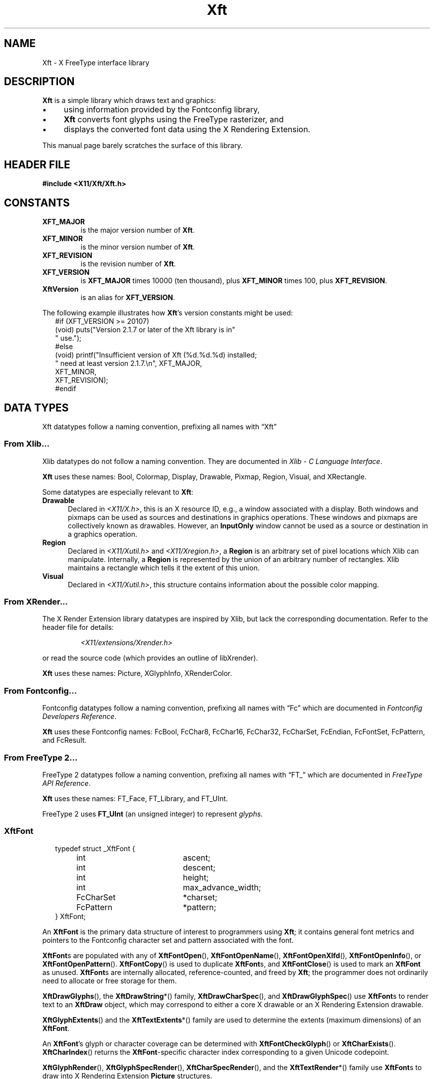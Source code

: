'\" t
.\" Copyright © 2022 Thomas E. Dickey
.\" Copyright © 2000 Keith Packard
.\"
.\" Permission to use, copy, modify, distribute, and sell this software and its
.\" documentation for any purpose is hereby granted without fee, provided that
.\" the above copyright notice appear in all copies and that both that
.\" copyright notice and this permission notice appear in supporting
.\" documentation, and that the name of the above copyright holders not be used
.\" in advertising or publicity pertaining to distribution of the software
.\" without specific, written prior permission.  The above copyright holders
.\" make no representations about the suitability of this software for any
.\" purpose.  It is provided "as is" without express or implied warranty.
.\"
.\" THE ABOVE COPYRIGHT HOLDERS DISCLAIM ALL WARRANTIES WITH REGARD TO THIS
.\" SOFTWARE, INCLUDING ALL IMPLIED WARRANTIES OF MERCHANTABILITY AND FITNESS,
.\" IN NO EVENT SHALL THE ABOVE COPYRIGHT HOLDERS BE LIABLE FOR ANY SPECIAL,
.\" INDIRECT OR CONSEQUENTIAL DAMAGES OR ANY DAMAGES WHATSOEVER RESULTING FROM
.\" LOSS OF USE, DATA OR PROFITS, WHETHER IN AN ACTION OF CONTRACT, NEGLIGENCE
.\" OR OTHER TORTIOUS ACTION, ARISING OUT OF OR IN CONNECTION WITH THE USE OR
.\" PERFORMANCE OF THIS SOFTWARE.
.\"
.de TA
.ie n  .ta 0.8i 1.6i 2.4i 3.2i
.el    .ta 0.5i 1.0i 1.5i 2.0i
..
.de PS
.sp
.ns
.TP \\$1
.na
.nf
.ie n  .ta 0.8i 3.0i
.el    .ta 0.5i 2.0i
..
.de PE
.br
.ad
.fi
.sp
.TA
..
.de QS
.in +.2i
.nf
.na
.ie n  .ta 1.0i 3.0i
.el    .ta 0.6i 2.0i
..
.de QC
.QS
.ie n  .ta 2.0i 3.0i
.el    .ta 1.6i 2.6i
.ft CR
..
.de QE
.in -.2i
.ft
.fi
.ad
.TA
..
.de bP
.ie n  .IP \(bu 4
.el    .IP \(bu 2
..
.ie \n(.g .ds `` \(lq
.el       .ds `` ``
.ie \n(.g .ds '' \(rq
.el       .ds '' ''
.TH Xft 3 "libXft 2.3.6" "X Version 11" "X Version 11"
.SH NAME
Xft \- X FreeType interface library
.SH DESCRIPTION
.B Xft
is a simple library which draws text and graphics:
.bP
using information provided by the Fontconfig library,
.bP
.B Xft
converts font glyphs using the FreeType rasterizer, and
.bP
displays the converted font data using the X Rendering Extension.
.PP
This manual page barely scratches the surface of this library.
.SH "HEADER FILE"
.B #include <X11/Xft/Xft.h>
.SH CONSTANTS
.TP
.B XFT_MAJOR
is the major version number of
.BR Xft .
.TP
.B XFT_MINOR
is the minor version number of
.BR Xft .
.TP
.B XFT_REVISION
is the revision number of
.BR Xft .
.TP
.B XFT_VERSION
is
.B XFT_MAJOR
times 10000 (ten thousand), plus
.B XFT_MINOR
times 100, plus
.BR XFT_REVISION .
.TP
.B XftVersion
is an alias for
.BR XFT_VERSION .
.PP
The following example illustrates how
.BR Xft 's
version constants might be used:
.QS
    #if (XFT_VERSION >= 20107)
    (void) puts("Version 2.1.7 or later of the Xft library is in"
                " use.");
    #else
    (void) printf("Insufficient version of Xft (%d.%d.%d) installed;
                  " need at least version 2.1.7.\(rsn", XFT_MAJOR,
                  XFT_MINOR,
                  XFT_REVISION);
    #endif
.QE
.\" I don't understand what these are for.  -- BR, 2005-04-02
.\" XFT_NMISSING            used in xftcore.c, xftextent.c, xftglyphs.c,
.\"                                 xftrender.c
.SH "DATA TYPES"
Xft datatypes follow a naming convention,
prefixing all names with \*(``Xft\*(''
.SS From Xlib...
Xlib datatypes do not follow a naming convention.
They are documented in
.IR "Xlib \- C Language Interface" .
.PP
.B Xft
uses these names:
Bool,
Colormap,
Display,
Drawable,
Pixmap,
Region,
Visual, and
XRectangle.
.PP
Some datatypes are especially relevant to
.BR Xft :
.TP 5
.B Drawable
Declared in \fI<X11/X.h>\fP,
this is an X resource ID,
e.g., a window associated with a display.
Both windows and pixmaps can be used as sources and destinations
in graphics operations.
These windows and pixmaps are collectively known as drawables.
However, an
.B InputOnly
window cannot be used as a source or destination in a
graphics operation.
.TP 5
.B Region
Declared in \fI<X11/Xutil.h>\fP and \fI<X11/Xregion.h>\fP,
a
.B Region
is an arbitrary set of pixel locations which Xlib can manipulate.
Internally, a
.B Region
is represented by the union of an arbitrary number of rectangles.
Xlib maintains a rectangle which tells it the extent of this union.
.TP 5
.B Visual
Declared in \fI<X11/Xutil.h>\fP,
this structure contains information about the possible color mapping.
.SS From XRender...
The X Render Extension library
datatypes are inspired by Xlib,
but lack the corresponding documentation.
Refer to the header file for details:
.RS
.PP
.I <X11/extensions/Xrender.h>
.RE
.PP
or read the source code (which provides an outline of libXrender).
.PP
.B Xft
uses these names:
Picture,
XGlyphInfo,
XRenderColor.
.SS From Fontconfig...
Fontconfig datatypes follow a naming convention,
prefixing all names with \*(``Fc\*('' which are documented in
.IR "Fontconfig Developers Reference" .
.PP
.B Xft
uses these Fontconfig names:
FcBool,
FcChar8,
FcChar16,
FcChar32,
FcCharSet,
FcEndian,
FcFontSet,
FcPattern, and
FcResult.
.SS From FreeType 2...
FreeType 2 datatypes follow a naming convention,
prefixing all names with \*(``FT_\*('' which are documented in
.IR "FreeType API Reference" .
.PP
.B Xft
uses these names:
FT_Face,
FT_Library, and
FT_UInt.
.PP
FreeType 2 uses
.B FT_UInt
(an unsigned integer)
to represent
.IR glyphs .
.SS XftFont
.QS
typedef struct _XftFont {
	int	 ascent;
	int	 descent;
	int	 height;
	int	 max_advance_width;
	FcCharSet	*charset;
	FcPattern	*pattern;
} XftFont;
.QE
.PP
An
.B XftFont
is the primary data structure of interest to programmers using
.BR Xft ;
it contains general font metrics and pointers to the Fontconfig
character set and pattern associated with the font.
.PP
.BR XftFont s
are populated with any of
.BR XftFontOpen (),
.BR XftFontOpenName (),
.BR XftFontOpenXlfd (),
.BR XftFontOpenInfo (),
or
.BR XftFontOpenPattern ().
.BR XftFontCopy ()
is used to duplicate
.BR XftFont s,
and
.BR XftFontClose ()
is used to mark an
.B XftFont
as unused.
.BR XftFont s
are internally allocated, reference-counted, and freed by
.BR Xft ;
the programmer does not ordinarily need to allocate or free storage
for them.
.PP
.BR XftDrawGlyphs (),
the
.BR XftDrawString *()
family,
.BR XftDrawCharSpec (),
and
.BR XftDrawGlyphSpec ()
use
.BR XftFont s
to render text to an
.B XftDraw
object, which may correspond to either a core X drawable or an X
Rendering Extension drawable.
.PP
.BR XftGlyphExtents ()
and the
.BR XftTextExtents *()
family are used to determine the extents (maximum dimensions) of an
.BR XftFont .
.PP
An
.BR XftFont 's
glyph or character coverage can be determined with
.BR XftFontCheckGlyph ()
or
.BR XftCharExists ().
.BR XftCharIndex ()
returns the
.BR XftFont -specific
character index corresponding to a given Unicode codepoint.
.PP
.BR XftGlyphRender (),
.BR XftGlyphSpecRender (),
.BR XftCharSpecRender (),
and the
.BR XftTextRender *()
family use
.BR XftFont s
to draw into X Rendering Extension
.B Picture
structures.
.PP
.B Note:
.BR XftDrawGlyphs (),
the
.BR XftDrawString *()
family,
.BR XftDrawCharSpec (),
and
.BR XftDrawGlyphSpec ()
provide a means of rendering fonts that is independent of the
availability of the X Rendering Extension on the X server.
.SS
.B XftFontInfo
is an opaque object that stores information about a font.
.B XftFontInfo
structures are created with
.BR XftFontInfoCreate (),
freed with
.BR XftFontInfoDestroy (),
and compared with
.BR XftFontInfoEqual ().
.B XftFontInfo
objects are internally allocated and freed by
.BR Xft ;
the programmer does not ordinarily need to allocate or free storage
for them.
.PP
Each
.B XftFontInfo
structure in use is associated with a unique identifier, which can be
retrieved with
.BR XftFontInfoHash ().
An
.B XftFont
can be opened based on
.B XftFontInfo
data with
.BR XftFontOpenInfo ().
.SS
.B XftColor
.QS
typedef struct _XftColor {
	unsigned long	 pixel;
	XRenderColor	 color;
} XftColor;
.QE
.PP
An
.B XftColor
object permits text and other items to be rendered in a particular
color (or the closest approximation offered by the X visual in use).
.PP
.BR XftColorAllocName ()
and
.BR XftColorAllocValue ()
request a color allocation from the X server (if necessary) and
initialize the members of
.BR XftColor .
.BR XftColorFree ()
instructs the X server to free the color currently allocated for an
.BR XftColor .
.PP
Once an
.B XftColor
has been initialized,
.BR XftDrawSrcPicture (),
.BR XftDrawGlyphs (),
the
.BR XftDrawString *()
family,
.BR XftDrawCharSpec (),
.BR XftDrawCharFontSpec (),
.BR XftDrawGlyphSpec (),
.BR XftDrawGlyphFontSpec (),
and
.BR XftDrawRect ()
may be used to draw various objects using it.
.SS
.B XftDraw
is an opaque object which holds information used to render to an X drawable
using either the core protocol or the X Rendering extension.
.PP
.B XftDraw
objects are created with any of
.BR XftDrawCreate ()
(which associates an
.B XftDraw
with an existing X drawable),
.BR XftDrawCreateBitmap (),
or
.BR XftDrawCreateAlpha (),
and destroyed with
.BR XftDrawDestroy ().
The X drawable associated with an
.B XftDraw
can be changed with
.BR XftDrawChange ().
.B XftDraw
objects are internally allocated and freed by
.BR Xft ;
the programmer does not ordinarily need to allocate or free storage
for them.
.PP
The X
.BR Display ,
.BR Drawable ,
.BR Colormap ,
and
.B Visual
properties of an
.B XftDraw
can be queried with
.BR XftDrawDisplay (),
.BR XftDrawDrawable (),
.BR XftDrawColormap (),
and
.BR XftDrawVisual (),
respectively.
.PP
Several functions use
.B XftDraw
objects:
.BR XftDrawCharFontSpec (),
.BR XftDrawCharSpec (),
.BR XftDrawGlyphFontSpec (),
.BR XftDrawGlyphSpec (),
.BR XftDrawGlyphs (),
.BR XftDrawRect (),
.BR XftDrawSetClip (),
.BR XftDrawSetClipRectangles (),
.BR XftDrawSetSubwindowMode (),
and the
.BR XftDrawString *()
family.
.PP
The X Rendering Extension
.B Picture
associated with an
.B XftDraw
is returned by
.BR XftDrawPicture (),
and
.BR XftDrawSrcPicture ().
It is used by
.BR XftCharFontSpecRender (),
.BR XftCharSpecRender (),
.BR XftGlyphFontSpecRender (),
.BR XftGlyphRender (),
.BR XftGlyphSpecRender (),
and the
.BR XftTextRender *()
family.
.SS
.B XftCharSpec
.QS
typedef struct _XftCharSpec {
	FcChar32	 ucs4;
	short	 x;
	short	 y;
} XftCharSpec;
.QE
.PP
.B XftCharSpec
is used by
.BR XftDrawCharSpec (),
and
.BR XftCharSpecRender ().
.SS
.B XftCharFontSpec
.QS
typedef struct _XftCharFontSpec {
	XftFont	*font;
	FcChar32	 ucs4;
	short	 x;
	short	 y;
} XftCharFontSpec;
.QE
.PP
.B XftCharFontSpec
is used by
.BR XftCharFontSpecRender ().
.SS
.B XftGlyphSpec
.QS
typedef struct _XftGlyphSpec {
	FT_UInt	  glyph;
	short	  x;
	short	  y;
} XftGlyphSpec;
.QE
.PP
.B XftGlyphSpec
is used by
.BR XftDrawGlyphSpec ().
.SS XftGlyphFontSpec
.QS
typedef struct _XftGlyphFontSpec {
	XftFont	*font;
	FT_UInt	 glyph;
	short	 x;
	short	 y;
} XftGlyphFontSpec;
.QE
.PP
.B XftGlyphFontSpec
is used by
.BR XftDrawGlyphFontSpec (),
and
.BR XftGlyphFontSpecRender ().
.SH FUNCTIONS
.\" *************************************************************************
.SS "Initialization"
A typical application using
.B Xft
does not explicitly initialize the library.
That is usually done as a side-effect of opening a font.
.PP
When
.B Xft
initializes, it collects information about the display,
and stores some of that information in a Fontconfig pattern
(essentially a collection of properties with typed values).
The calling application can modify that pattern
to change the library's behavior.
.PP
Not all of the collected information is stored in a pattern.
The remainder is stored in internal data structures.
.B Xft
makes some of that available to the application via functions.
.PS
\fBBool\fP \fBXftDefaultHasRender\fP (
	\fBDisplay\fP	*\fIdpy\fP);
.PE
Obtain information about the display
.I dpy
if not done already, and
return true if
.B Xft
found that the display supports the X Render extension,
and if it is able to find a suitable
.B XRenderPictFormat
(X Render's datatype which is analogous to Xlib's Visual)
on the display.
.PS
\fBBool\fP \fBXftDefaultSet\fP (
	\fBDisplay\fP	*\fIdpy\fP,
	\fBFcPattern\fP	*\fIdefaults\fP);
.PE
Obtain information about the display
.I dpy
if not done already, and
set the Fontconfig pattern holding default properties
which
.B Xft
will use for this display.
.IP
.B Xft
uses those properties initially to obtain these limits:
.RS 10
.TP 5
XFT_MAX_GLYPH_MEMORY
(maxglyphmemory).
This is the maximum amount of glyph memory for all fonts used by
.B Xft
(default: 4*1024*1024).
.TP 5
XFT_MAX_UNREF_FONTS
(maxunreffonts).
This is the maximum number of unreferenced fonts
(default: 16).
.TP 5
XFT_TRACK_MEM_USAGE	
(trackmemusage).
When true,
.B Xft
tracks usage of glyph memory to improve performance when
deciding which to unload when the maximum amount of glyph memory is reached
(default: false).
.RE
.IP
.B Xft
also uses these default properties in
.BR XftDefaultSubstitute ().
.PS
\fBvoid\fP \fBXftDefaultSubstitute\fP (
	\fBDisplay\fP	*\fIdpy\fP,
	\fBint\fP	 \fIscreen\fP,
	\fBFcPattern\fP	*\fIpattern\fP);
.PE
.B Xft
fills in missing properties in the given
.I pattern
using default properties for the specified display
.IR dpy ,
e.g., as set in
.BR XftDefaultSet ().
.IP
Typical
.B Xft
applications use this function to help Fontconfig
choose a suitable font.
These properties are substituted before calling
.BR FcDefaultSubstitute ():
.RS 10
.TP 5
FC_ANTIALIAS
True if FreeType should use antialiasing
(default: False).
(default: True).
.TP 5
FC_AUTOHINT
True if FreeType should use autohinting
(default: False).
.TP 5
FC_DPI
Dots/inch used for resolution
(default: computed from the display height).
.TP 5
FC_EMBOLDEN
True if
.BR FT_GlyphSlot_Embolden ()
should be used to embolden a font
(default: False).
.TP 5
FC_HINTING
True if hinting should be used when filling in properties to open a font
(default: True).
.TP 5
FC_HINT_STYLE
Hinting style used when filling in properties to open a font
(default: FC_HINT_FULL).
.TP 5
FC_LCD_FILTER
Parameter passed to
.BR FT_Library_SetLcdFilter ()
when loading glyphs
(default: FC_LCD_DEFAULT).
.TP 5
FC_MINSPACE
Minimum space value used when filling in properties to open a font
(default: False).
.TP 5
FC_RGBA
RGBA value used when filling in properties to open a font
(default: computed by calling
.BR XRenderQuerySubpixelOrder ()).
.TP 5
FC_SCALE
Scale used in Fontconfig
(default: 1.0).
.TP 5
XFT_MAX_GLYPH_MEMORY
Maximum memory for one font
(default: 1024*1024).
.TP 5
XFT_RENDER
True if the display supports X Render extension
(default: result from
.BR XftDefaultHasRender ()).
.RE
.PS
\fBFcBool\fP \fBXftInit\fP (
	\fB_Xconst char\fP	*\fIconfig\fP);
.PE
Initializes the Fontconfig library (calling
.BR FcInit ()).
.IP
The \fIconfig\fP parameter is unused.
.IP
.B Xft
does not deinitialize the Fontconfig library when it is done.
.PS
\fBFcBool\fP \fBXftInitFtLibrary\fP (\fBvoid\fP);
.PE
Initializes the FreeType library
(calling
.BR FT_Init_FreeType ()
to create a library object)
if it has not already been initialized.
This is needed before using the FreeType library to read font data from a file.
.IP
.B Xft
calls
.BR XftInitFtLibrary ()
internally via
.BR XftFontInfoCreate "() and"
.BR XftFontOpenPattern ().
.IP
.B Xft
does not discard the library object
(e.g., using
.BR FT_Done_FreeType ())
when it is done.
.PS
\fBint\fP \fBXftGetVersion\fP (\fBvoid\fP);
.PE
Return \fBXftVersion\fP, enabling an application to determine the
actual version of
.B Xft
which is in use.
.\" *************************************************************************
.SS "Opening and Matching Fonts"
.PS
\fBXftFont\fP *\fBXftFontOpen\fP (
	\fBDisplay\fP	*\fIdpy\fP,
	\fBint\fP	 \fIscreen\fP,
	...);
.PE
.B XftFontOpen
takes a list of pattern element triples of the form
.IR field , " type" , " value"
(terminated with a NULL), matches that pattern against the available fonts,
and opens the matching font, sizing it correctly for screen number
.I screen
on display
.IR dpy .
Return the matched font, or
NULL if no match is found.
.PP
Example:
.QS
    font = XftFontOpen (dpy, screen,
                        XFT_FAMILY, XftTypeString, "charter",
                        XFT_SIZE, XftTypeDouble, 12.0,
                        NULL);
.QE
.IP
This opens the \*(``charter\*('' font at 12 points.
The point size is automatically converted to the correct pixel size based
on the resolution of the monitor.
.PP
.PS
\fBXftFont\fP *\fBXftFontOpenName\fP (
	\fBDisplay\fP	*\fIdpy\fP,
	\fBint\fP	 \fIscreen\fP,
	\fB_Xconst char\fP	*\fIname\fP);
.PE
.B XftFontOpenName
behaves as
.B XftFontOpen
does, except that it takes a Fontconfig pattern string (which is passed to
the Fontconfig library's
.BR FcNameParse ()
function).
.PP
.PS
\fBXftFont\fP *\fBXftFontOpenXlfd\fP (
	\fBDisplay\fP	*\fIdpy\fP,
	\fBint\fP	 \fIscreen\fP,
	\fB_Xconst char\fP	*\fIxlfd\fP)
.PE
.B XftFontOpenXlfd
behaves as
.B XftFontOpen
does, except that it takes a string containing an X Logical Font
Description (XLFD),
and uses the
.BR XftXlfdParse ()
function.
.PP
.PS
\fBFcPattern\fP *\fBXftFontMatch\fP (
	\fBDisplay\fP	*\fIdpy\fP,
	\fBint\fP	 \fIscreen\fP,
	\fB_Xconst FcPattern\fP	*\fIpattern\fP,
	\fBFcResult\fP	*\fIresult\fP);
.PE
Also used internally by the
.BR XftFontOpen *
functions,
.B XftFontMatch
can also be used directly to determine the Fontconfig font pattern
resulting from an
.B Xft
font open request.
.PS
\fBFcPattern\fP *\fBXftXlfdParse\fP (
	\fB_Xconst char\fP	*\fIxlfd_orig\fP,
	\fBBool\fP	\fIignore_scalable\fP,
	\fBBool\fP	\fIcomplete\fP);
.PE
.B XftXlfdParse
parses the
.I xlfd_orig
parameter according to the
.I X Logical Font Description Conventions
document, but ignores
some of the fields:
.IR setwidth_name ,
.IR add_style_name  ,
.IR spacing  ,
and
.IR average_width .
.IP
.B XftXlfdParse
creates a Fontconfig pattern,
setting the property
.B XFT_XLFD
to the
.I xlfd_orig
value,
and
maps the collected information to Fontconfig properties.
Empty or \*(``*\*('' fields are ignored:
.RS 10
.TP 5
FC_FOUNDRY
from
.IR foundry .
.TP 5
FC_FAMILY
from
.IR family .
.TP 5
FC_WEIGHT
.IR weight_name ,
defaulting to
FC_WEIGHT_MEDIUM.
.TP 5
FC_SLANT
from
.IR slant ,
defaulting to
FC_SLANT_ROMAN.
.TP 5
FC_SIZE
from
.IR point_size .
.TP 5
FC_PIXEL_SIZE
from
.IR pixel_size .
If
.I point_size
was set, as well as
.IR resolution_x and
.IR resolution_y ,
then the value is scaled convert the font's height to points.
.RE
.\" *************************************************************************
.SS "Families of Functions"
.B Xft
provides groups of drawing functions which differ according to the way
the data is encoded, e.g., 8-bit (ISO-8859-1) versus UTF-8.
Here is a summary of these related functions:
.TS
l l l l
_ _ _ _
l l l l.
\fBEncoding\fP	\fBXftDrawString*\fP	\fBXftTextExtents*\fP	\fBXftTextRender*\fP
8	XftDrawString8	XftTextExtents8	XftTextRender8
16	XftDrawString16	XftTextExtents16	XftTextRender16
16BE	XftDrawString16	XftTextExtents16	XftTextRender16BE
16LE	XftDrawString16	XftTextExtents16	XftTextRender16LE
32	XftDrawString32	XftTextExtents32	XftTextRender32
32BE	XftDrawString32	XftTextExtents32	XftTextRender32BE
32LE	XftDrawString32	XftTextExtents32	XftTextRender32LE
UTF-8	XftDrawStringUtf8	XftTextExtentsUtf8	XftTextRenderUtf8
UTF-16	XftDrawStringUtf16	XftTextExtentsUtf16	XftTextRenderUtf16
.TE
.\" *************************************************************************
.SS "Determining Text Extents"
.B Xft
provides several functions for determining the required height and width
for displaying a text-string.
After accounting for the
.IR offset ,
in cases where the string will be shifted up, down, left or right,
these numbers are referred to as
.IR "text extents" .
.PS
\fBvoid\fP \fBXftTextExtents8\fP (
	\fBDisplay\fP	*\fIdpy\fP,
	\fBXftFont\fP	*\fIfont\fP,
	\fB_Xconst FcChar8\fP	*\fIstring\fP,
	\fBint\fP	 \fIlen\fP,
	\fBXGlyphInfo\fP	*\fIextents\fP);
.PE
.B XftTextExtents8
computes the pixel extents on display
.I dpy
of no more than
.I len
glyphs of a
.I string
consisting of eight-bit characters when drawn with
.IR font ,
storing them in
.IR extents .
.PP
.PS
\fBvoid\fP \fBXftTextExtents16\fP (
	\fBDisplay\fP	*\fIdpy\fP,
	\fBXftFont\fP	*\fIfont\fP,
	\fB_Xconst FcChar16\fP	*\fIstring\fP,
	\fBint\fP	 \fIlen\fP,
	\fBXGlyphInfo\fP	*\fIextents\fP);
.PE
.B XftTextExtents16
computes the pixel extents on display
.I dpy
of no more than
.I len
glyphs of a
.I string
consisting of sixteen-bit characters when drawn with
.IR font ,
storing them in
.IR extents .
.PP
.PS
\fBvoid\fP \fBXftTextExtents32\fP (
	\fBDisplay\fP	*\fIdpy\fP,
	\fBXftFont\fP	*\fIfont\fP,
	\fB_Xconst FcChar32\fP	*\fIstring\fP,
	\fBint\fP	 \fIlen\fP,
	\fBXGlyphInfo\fP	*\fIextents\fP);
.PE
.B XftTextExtents32
computes the pixel extents on display
.I dpy
of no more than
.I len
glyphs of a
.I string
consisting of thirty-two-bit characters when drawn with
.IR font ,
storing them in
.IR extents .
.PP
.PS
\fBvoid\fP \fBXftTextExtentsUtf8\fP (
	\fBDisplay\fP	*\fIdpy\fP,
	\fBXftFont\fP	*\fIfont\fP,
	\fB_Xconst FcChar8\fP	*\fIstring\fP,
	\fBint\fP	 \fIlen\fP,
	\fBXGlyphInfo\fP	*\fIextents\fP);
.PE
.B XftTextExtentsUtf8
computes the pixel extents on display
.I dpy
of no more than
.I len
bytes of a UTF-8 encoded
.I string
when drawn with
.IR font ,
storing them in
.IR extents .
.PP
.PS
\fBvoid\fR \fBXftTextExtentsUtf16\fP (
	\fBDisplay\fP	*\fIdpy\fP,
	\fBXftFont\fP	*\fIfont\fP,
	\fB_Xconst FcChar8\fP	*\fIstring\fP,
	\fBFcEndian\fP	 \fIendian\fP,
	\fBint\fP	 \fIlen\fP,
	\fBXGlyphInfo\fP	*\fIextents\fP);
.PE
.B XftTextExtentsUtf16
computes the pixel extents on display
.I dpy
of no more than
.I len
bytes of a UTF-16LE- or UTF-16BE-encoded
.I string
when drawn with
.IR font ,
storing them in
.IR extents .
The endianness of
.I string
must be specified in
.IR endian .
.PP
.PS
\fBvoid\fP \fBXftGlyphExtents\fP (
	\fBDisplay\fP	*\fIdpy\fP,
	\fBXftFont\fP	*\fIfont\fP,
	\fB_Xconst FT_UInt\fP	*\fIglyphs\fP,
	\fBint\fP	 \fInglyphs\fP,
	\fBXGlyphInfo\fP	*\fIextents\fP);
.PE
Also used internally by the
.BR XftTextExtents *()
functions,
.B XftGlyphExtents
computes the pixel extents on display
.I dpy
of no more than
.I nglyphs
in the array
.I glyphs
drawn with
.IR font ,
storing them in
.IR extents .
.IP
If any of the
.I glyphs
are missing (determined by a check with
.BR XftFontCheckGlyph ()),
the corresponding entry in
.I extents
is filled with zeroes.
.\" *************************************************************************
.SS "Managing XftColor"
.PS
\fBBool\fP \fBXftColorAllocName\fP (
	\fBDisplay\fP	*\fIdpy\fP,
	\fB_Xconst Visual\fP	*\fIvisual\fP,
	\fBColormap\fP	 \fIcmap\fP,
	\fB_Xconst char\fP	*\fIname\fP,
	\fBXftColor\fP	*\fIresult\fP);
.PE
Use
.BR XAllocNamedColor ()
to look up the named color
.I name
for the screen associated with the colormap
.IR cmap .
.RS 7
.bP
If
.BR XAllocNamedColor ()
returns nonzero,
.BR XftColorAllocName  ()
fills in the resulting
.B XftColor
pixel field with the closest color supported by the screen,
as well as the exact red, green and blue fields from the database,
and returns True.
.bP
If
.BR XAllocNamedColor ()
returns zero,
.BR XftColorAllocName ()
returns False, and does not update the
.B XftColor
referenced by
.IR result .
.RE
.IP
The
.I visual
parameter is unused.
.PS
\fBBool\fP \fBXftColorAllocValue\fP (
	\fBDisplay\fP	*\fIdpy\fP,
	\fBVisual\fP	*\fIvisual\fP,
	\fBColormap\fP	 \fIcmap\fP,
	\fB_Xconst XRenderColor\fP	*\fIcolor\fP,
	\fBXftColor\fP	*\fIresult\fP);
.PE
Allocate a color value:
.RS 7
.bP
If the
.I visual
class is TrueColor,
.BR XftColorAllocValue ()
sets the
.I pixel
field in the
.B XftColor
referenced by
.I result
using the red, green and blue fields from the
.I color
parameter.
.bP
If the
.I visual
class is not TrueColor,
.BR XftColorAllocValue ()
calls
.BR XAllocColor ()
to allocate an entry in the colormap
.IR cmap .
which returns the
pixel value of the color closest to the specified RGB elements supported by the
hardware.
.IP
If
.BR XAllocColor ()
succeeds
.BR XftColorAllocValue ()
stores that pixel value in the 
.B XRenderColor
referenced by
.I result
and returns True.
.IP
If
.BR XAllocColor ()
fails,
.BR XftColorAllocValue ()
returns False and does not modify the result.
.RE
.PS
\fBvoid\fP \fBXftColorFree\fP (
	\fBDisplay\fP	*\fIdpy\fP,
	\fBVisual\fP	*\fIvisual\fP,
	\fBColormap\fP	 \fIcmap\fP,
	\fBXftColor\fP	*\fIcolor\fP);
.PE
If the
.I visual
class is not TrueColor,
.B Xft
calls
.BR XFreeColors ()
to free the entry from the colormap
.I cmap
whose pixel value in the
.I color
parameter was allocated by
.BR XftColorAllocName ().
.\" *************************************************************************
.SS "Managing XftDraw"
.PS
\fBXftDraw\fP *\fBXftDrawCreate\fP (
	\fBDisplay\fP	*\fIdpy\fP,
	\fBDrawable\fP	 \fIdrawable\fP,
	\fBVisual\fP	*\fIvisual\fP,
	\fBColormap\fP	 \fIcolormap\fP);
.PE
.B XftDrawCreate
creates a structure that can be used to render text and rectangles using
the specified
.IR drawable ,
.IR visual ,
and
.I colormap
on
.IR display .
.PP
.PS
\fBXftDraw\fP *\fBXftDrawCreateBitmap\fP (
	\fBDisplay\fP	*\fIdpy\fB,\fR
	\fBPixmap\fP	 \fIbitmap\fB);\fR
.PE
.B XftDrawCreateBitmap
behaves as
.BR XftDrawCreate (),
except that it uses an X pixmap of color depth 1 instead of an X drawable.
.PP
.PS
\fBXftDraw *\fP \fBXftDrawCreateAlpha\fP (
	\fBDisplay\fP	*\fIdpy\fP,
	\fBPixmap\fP	 \fIpixmap\fP,
	\fBint\fP	 \fIdepth\fP);
.PE
.B XftDrawCreateAlpha
behaves as
.BR XftDrawCreate (),
except that it uses an X pixmap of color depth
.I depth
instead of an X drawable.
.PP
.PS
\fBvoid\fP \fBXftDrawChange\fP (
	\fBXftDraw\fP	*\fIdraw\fP,
	\fBDrawable\fP	 \fIdrawable\fP);
.PE
.B XftDrawChange
changes the X drawable association of the existing
.B Xft
draw object
.I draw
from its current value to
.IR drawable .
.PP
.PS
\fBDisplay\fP *\fBXftDrawDisplay\fP (
	\fBXftDraw\fP	*\fIdraw\fP);
.PE
.B XftDrawDisplay
returns a pointer to the display associated with the
.B Xft
draw object
.IR draw .
.PP
.PS
\fBDrawable\fP \fBXftDrawDrawable\fP (
	\fBXftDraw\fP	*\fIdraw\fP);
.PE
.B XftDrawDrawable
returns the X drawable associated with the
.B Xft
draw object
.IR draw .
.PP
.PS
\fBColormap\fP \fBXftDrawColormap\fP (
	\fBXftDraw\fP	*\fIdraw\fP);
.PE
.BR XftDrawColormap ()
returns the colormap associated with the
.B Xft
draw object
.IR draw .
.PP
.PS
\fBVisual\fR *\fBXftDrawVisual\fP (
	\fBXftDraw\fP	*\fIdraw\fP);
.PE
.B XftDrawVisual
returns a pointer to the visual associated with the
.B Xft
draw object
.IR draw .
.PP
.PS
\fBPicture\fP \fBXftDrawPicture\fP (
	\fBXftDraw\fP	*\fIdraw\fP);
.PE
.B XftDrawPicture
returns the picture associated with the
.B Xft
draw object
.IR draw .
.IP
If the the X server does not support the X Rendering Extension, 0 is
returned.
.PP
.PS
\fBPicture\fP \fBXftDrawSrcPicture\fP (
	\fBXftDraw\fP	*\fIdraw\fP,
	\fB_Xconst XftColor\fP	*\fIcolor\fP);
.PE
Return an X Render Picture object,
which is used for rendering glyphs,
e.g., with
.BR XftGlyphRender (),
.BR XftGlyphSpecRender (),
or
.BR XftGlyphFontSpecRender (),
by
.BR XftDrawGlyphs (),
.BR XftDrawGlyphSpec (),
.BR XftDrawGlyphFontSpec (),
respectively.
.IP
If the X server does not support the X Render extension,
those functions use
.BR XftGlyphCore (),
.BR XftGlyphSpecCore (),
or
.BR XftGlyphFontSpecCore ().
.PS
\fBvoid\fP \fBXftDrawDestroy\fP (
	\fBXftDraw\fP	*\fIdraw\fP);
.PE
.B XftDrawDestroy
destroys
.I draw
(created by one of the
.BR XftDrawCreate *()
functions) and frees the memory that was allocated for it.
.PS
\fBBool\fP \fBXftDrawSetClip\fP (
	\fBXftDraw\fP	*\fIdraw\fP,
	\fBRegion\fP	 \fIr\fP);
.PE
Set up clipping for the given
.B XftDraw
parameter
.I draw
starting with a
.BR Region :
.RS 7
.bP
If the
.B Region
parameter
.I r
is not null,
.B Xft
creates a new
.B Region
(to copy the parameter),
.bP
.B Xft
destroys any existing clipping region.
.bP
.B Xft
sets the clip_type
for the
.I draw
parameter to
.B XftClipTypeRegion
if the
.I r
parameter was not null.
Otherwise it sets the clip_type to
.BR XftClipTypeNone .
.bP
Finally,
.B Xft
updates clipping for existing objects,
updates the clip_mask for its X Render
.B Picture
object
and sets the clipping-mask in the graphic context (GC) associated with the
.B XftDraw
parameter.
.RE
.IP
.BR XftDrawSetClip ()
returns
.B True
if no change was necessary, or if the operation succeeded.
It returns
.B False
if it was unable to create the new
.BR Region ().
.PS
\fBBool\fP \fBXftDrawSetClipRectangles\fP (
	\fBXftDraw\fP	*\fIdraw\fP,
	\fBint\fP	 \fIxOrigin\fP,
	\fBint\fP	 \fIyOrigin\fP,
	\fB_Xconst XRectangle\fP	*\fIrects\fP,
	\fBint\fP	 \fIn\fP);
.PE
Like
.BR XftDrawSetClip (),
.B XftDrawSetClipRectangles()
sets up clipping for the given
.B XftDraw
parameter
.I draw
but uses a set of
.I n
rectangles (the
.I rects
parameter)
which could be used to construct a
.B Region .
.IP
.B Xft
sets the clip_type for
.I draw
to
XftClipTypeRectangles
and uses
.BR XSetClipRectangles ()
for core (X11) clipping
and
.BR XRenderSetPictureClipRectangles ()
for X Render clipping.
.PS
\fBvoid\fP \fBXftDrawSetSubwindowMode\fP (
	\fBXftDraw\fP	*\fIdraw\fP,
	\fBint\fP	 \fImode\fP);
.PE
Sets the subwindow-mode for the given
.B XftDraw
parameter
.IR draw .
The mode can be either
.B ClipByChildren
(the default), or
.BR IncludeInferiors :
.RS 7
.bP
For
.BR ClipByChildren ,
both source and destination windows are
additionally clipped by all viewable
.B InputOutput
children.
.bP
For
.BR IncludeInferiors ,
neither source nor destination window is clipped by inferiors.
This will result in including subwindow contents in the source
and drawing through subwindow boundaries of the destination.
.RE
.IP
In addition to the subwindow-mode maintained by
.BR Xft ,
it updates the subwindow mode for any associated graphics context
.B GC
using
.BR XSetSubwindowMode ()
as well as for an X Render
.B Picture
using
.BR XRenderChangePicture ().
.\" *************************************************************************
.SS "Drawing Strings"
.PS
\fBvoid\fP \fBXftDrawString8\fP (
	\fBXftDraw\fP	*\fId\fP,
	\fB_Xconst XftColor\fP	*\fIcolor\fP,
	\fBXftFont\fP	*\fIfont\fP,
	\fBint\fP	 \fIx\fP,
	\fBint\fP	 \fIy\fP,
	\fB_Xconst FcChar8\fP	*\fIstring\fP,
	\fBint\fP	 \fIlen\fP);
.PE
.B XftDrawString8
draws no more than
.I len
glyphs of
.I string
to
.B Xft
drawable
.I d
using
.I font
in
.I color
at position
.IR x , " y" .
.\" *************************************************************************
.SS "Drawing Other Things"
.PS
\fBvoid\fP \fBXftDrawRect\fP (
	\fBXftDraw\fP	*\fId\fP,
	\fB_Xconst XftColor\fP	*\fIcolor\fP,
	\fBint\fP	 \fIx\fP,
	\fBint\fP	 \fIy\fP,
	\fBunsigned int\fP	 \fIwidth\fP,
	\fBunsigned int\fP	 \fIheight\fP);
.PE
.B XftDrawRect
draws a solid rectangle of the specified
.IR color ,
.IR width ,
and
.I height
at position
.IR x , " y"
to
.B Xft
drawable
.IR d .
.PS
\fBvoid\fP \fBXftCharFontSpecRender\fP (
	\fBDisplay\fP	*\fIdpy\fP,
	\fBint\fP	 \fIop\fP,
	\fBPicture\fP	 \fIsrc\fP,
	\fBPicture\fP	 \fIdst\fP,
	\fBint\fP	 \fIsrcx\fP,
	\fBint\fP	 \fIsrcy\fP,
	\fB_Xconst XftCharFontSpec\fP	*\fIchars\fP,
	\fBint\fP	 \fIlen\fP);
.PE
.BR XftCharFontSpecRender ()
converts the
.I chars
parameter from
.B XftCharFontSpec
to
.BR XftGlyphFontSpec ,
passing the converted array along with the other parameters unchanged to
.BR XftGlyphFontSpecRender ()
to render the data.
.PS
\fBvoid\fP \fBXftDrawGlyphFontSpec\fP (
	\fBXftDraw\fP	*\fIdraw\fP,
	\fB_Xconst XftColor\fP	*\fIcolor\fP,
	\fB_Xconst XftGlyphFontSpec\fP	*\fIglyphs\fP,
	\fBint\fP	 \fIlen\fP);
.PE
Draw a list of glyphs associated with fonts at specified coordinates,
passed as an array of
.I len
.B XftGlyphFontSpec
structures via the parameter
.IR glyphs .
All of the glyphs are drawn using the color specified in the
.I color
parameter.
.IP
For each entry in the
.I glyphs
array:
.RS 7
.bP
If the associated font uses the X Render extension, then
.B Xft
uses
.BR XftGlyphFontSpecRender ()
to draw the glyph,
using a
.B Picture
obtained from calling
.B XftDrawSrcPicture ()
with the
.I draw
and
.I color
parameters.
.bP
Otherwise,
.B Xft
provides an analogous feature using Xlib.
.RE
.PS
\fBvoid\fP \fBXftGlyphFontSpecRender\fP (
	\fBDisplay\fP	*\fIdpy\fP,
	\fBint\fP	 \fIop\fP,
	\fBPicture\fP	 \fIsrc\fP,
	\fBPicture\fP	 \fIdst\fP,
	\fBint\fP	 \fIsrcx\fP,
	\fBint\fP	 \fIsrcy\fP,
	\fB_Xconst XftGlyphFontSpec\fP	*\fIglyphs\fP,
	\fBint\fP	 \fInglyphs\fP);
.PE
This involves several steps:
.RS 7
.bP
First,
.B Xft
ensures that the
.I glyphs
array is complete using
.BR XftFontCheckGlyph ()
and loading any missing glyphs with
.BR XftFontLoadGlyphs ().
.bP
Then
.B Xft
examines the glyphs to find the maximum Unicode value.
That determines the encoding size, i.e., the
.IR width .
.bP
Then, for each glyph,
.B Xft
checks if its Unicode value is handled by the corresponding font.
If not, the value is set to zero (0), to ignore it.
While doing this,
.B Xft
also remembers which was the first font used,
and computes the position at which each glyph will be drawn.
.bP
.B Xft
then constructs an equivalent array of glyphs in the format expected by
the X Render library.
.bP
Finally,
.BR XftGlyphFontSpecRender ()
uses the X Render extension to draw the glyphs,
with the appropriate
.BR XRenderCompositeText *()
function according to the
.IR width ,
and discards temporary data.
.IP
The
.IR op ,
.IR dst ,
.IR src ,
.IR srcx ,
and
.I srcy
parameters are used as described in the documentation for the X Render library.
.RE
.\" *************************************************************************
.SS Manipulating patterns
.PS
\fBFcFontSet\fP *\fBXftListFonts\fP (
	\fBDisplay\fP	*\fIdpy\fP,
	\fBint\fP	 \fIscreen\fP,
	...);
.PE
.B Xft
uses
.BR FcPatternVapBuild ()
and
.BR FcObjectSetVapBuild ()
to process the variable-length parameter list,
and
.BR FcFontList ()
to obtain a list of matching Fontconfig patterns,
which it returns to the caller.
The caller can dispose of the return value using
.BR FcPatternDestroy ().
.PS
\fBFcPattern\fP *\fBXftNameParse\fP (
	\fB_Xconst char\fP	*\fIname\fP);
.PE
.B Xft
uses Fontconfig to parse the name,
passing the
.I name
to
.BR FcNameParse (),
returning the result.
.PS
\fBFcBool\fP \fBXftNameUnparse\fP (
	\fBFcPattern\fP	*\fIpat\fP,
	\fBchar\fP	*\fIdest\fP,
	\fBint\fP	 \fIlen\fP);
.PE
Like
.BR XfgNameParse (),
.B Xft
uses Fontconfig.
In this case, it uses
.BR FcNameUnparse (),
which converts the pattern
.I pat
back into a string that can be parsed.
.BR XftNameUnparse ()
stores the result via the caller's pointer
.IR dest ,
but checks first if it will fit,
using the
.I len
parameter.
If it fits,
.B Xft
copies the string and returns
.BR FcTrue ,
otherwise it returns
.BR FcFalse .
.\" *************************************************************************
.SS Manipulating Font data
.PS
\fBvoid\fP \fBXftFontLoadGlyphs\fP (
	\fBDisplay\fP	*\fIdpy\fP,
	\fBXftFont\fP	*\fIpub\fP,
	\fBFcBool\fP	 \fIneed_bitmaps\fP,
	\fB_Xconst FT_UInt\fP	*\fIglyphs\fP,
	\fBint\fP	 \fInglyph\fP);
.PE
Using
.BR FT_Load_Glyph (),
load
.I nglyphs
for the glyph indices (Unicode values)
listed in the array
.I glyphs
from the given font
.IR pub .
.IP
Loading a glyph entails more than just reading data into memory.
.B Xft
uses the Fontconfig pattern associated with the display
.I dpy
(e.g., via
.BR XftDefaultSet ())
to determine whether to use a bounding box,
clip the glyphs into those bounds,
scale the glyphs,
compute font metrics, and
add it to the
X Render extension using
.BR XRenderAddGlyphs ().
.PS
\fBvoid\fP \fBXftFontUnloadGlyphs\fP (
	\fBDisplay\fP	*\fIdpy\fP,
	\fBXftFont\fP	*\fIpub\fP,
	\fB_Xconst FT_UInt\fP	*\fIglyphs\fP,
	\fBint\fP	 \fInglyph\fP);
.PE
Discards data for up to
.I nglyph
glyphs whose glyph indices (Unicode values)
are listed in the array
.I glyphs
for the given font
.IR pub .
If the glyphs were added to the X Render extension,
.B Xft
removes those using
.BR XRenderFreeGlyphs ().
.B Xft
keeps track of the amount of memory used for glyphs,
and updates the usage associated with the display
.IR dpy .
.PS
\fBFT_Face\fP \fBXftLockFace\fP (
	\fBXftFont\fP	*\fIpub\fP);
.PE
If no FreeType 2 \*(``face\*(''
(in-memory representation of a given typeface in a given style)
has been created for the
.I pub
font, create one using
.BR FT_New_Face ().
Face-locks are a reference count used by
.B Xft
to ensure that only one face is created,
and that it is retained until the font is no longer used.
.IP
Face-locking is used directly in
.BR XftCharIndex ()
and
.BR XftFontLoadGlyphs (),
which in turn are used in many functions of
.BR Xft .
.IP
Face-locking was introduced in version 1 (October 2002).
A few applications, such as Gdk/Gimp relied upon these functions.
In version 2.1.9 (June 2006),
face-locking was retained as part of the public API
when improved shared-library configurations provided
for hiding private symbols.
.PS
\fBvoid\fP \fBXftUnlockFace\fP (
	\fBXftFont\fP	*\fIpub\fP);
.PE
Decrements the reference count for the FreeType 2 \*(``face\*(''
associated with the font.
.IP
.B FT_Face
objects are deallocated using
.BR FT_Done_Face ().
.B Xft
does this in
.BR XftFontInfoDestroy ()
and when cleaning up on failure in
.BR XftFontInfoCreate ()
and
.BR XftFontOpenPattern ().
.\" *************************************************************************
.SH DEBUGGING
.B Xft
reads the environment variable
.B XFT_DEBUG
and converts that to an integer.
Each bit in the resulting value tells
.B Xft
to print debugging information to the standard output:
.TP 5
1
font-opening
.TP 5
2
additional font-matching and opening (verbose)
.TP 5
4
shows details about the
.B XRenderPictFormat   
which will be used.
.TP 5
8
shows the string which 
.BR XftDrawString8 ()
will draw.
.TP 5
16
shows which font-ids are matched.
.TP 5
32
shows useful information about the glyphs which will be drawn
.TP 5
64
shows an ASCII-art representation of the glyphs.
.TP 5
128
shows details about the memory-cache management
.TP 5
256
shows details about managing glyph cached-memory
.TP 5
512
shows a report on memory-usage
.TP 5
1024
shows details on extended management of glyph cached-memory
.\" *************************************************************************
.SH COMPATIBILITY
As of version 2 (May 2002),
.B Xft
became relatively stable.
It is expected to retain source and binary compatibility in future releases.
.PP
.B Xft
provides a compatibility interface to its previous major version,
Xft
.RI 1. x ,
described below.
.\" *************************************************************************
.SS "Xft 1.x Header File"
.B #include <X11/Xft/XftCompat.h>
.\" .SS "Xft 1.x Constants"
.SS "Xft 1.x Data Types"
.TP
.B XftPattern
holds a set of names with associated value lists; each name refers to a
property of a font.
.BR XftPattern s
are used as inputs to the matching code as well as holding information
about specific fonts.
.TP
.B XftFontSet
contains a list of
.BR XftPattern s.
Internally,
.B Xft
uses this data structure to hold sets of fonts.
Externally,
.B Xft
returns the results of listing fonts in this format.
.TP
.B XftObjectSet
holds a set of names and is used to specify which fields from fonts are
placed in the the list of returned patterns when listing fonts.
.\" .SS "Xft 1.x Functions"
.SH AUTHOR
Keith Packard
.br
Thomas E. Dickey (performance improvements)
.SH "SEE ALSO"
.I Fontconfig Developers Reference
.br
.I FreeType API Reference
.br
.I Xlib \- C Language Interface
.br
.I X Logical Font Description Conventions
.\" Set Vim modeline; textwidth is 70 to account for the extra margin
.\" padding that man (on Debian GNU/Linux) does for output to
.\" terminals (7 spaces on the left, 2 on the right), so that we don't
.\" go past 80 columns total, particularly in .nf/.fi regions.
.\" vim:set ai et sts=4 sw=4 tw=70:
